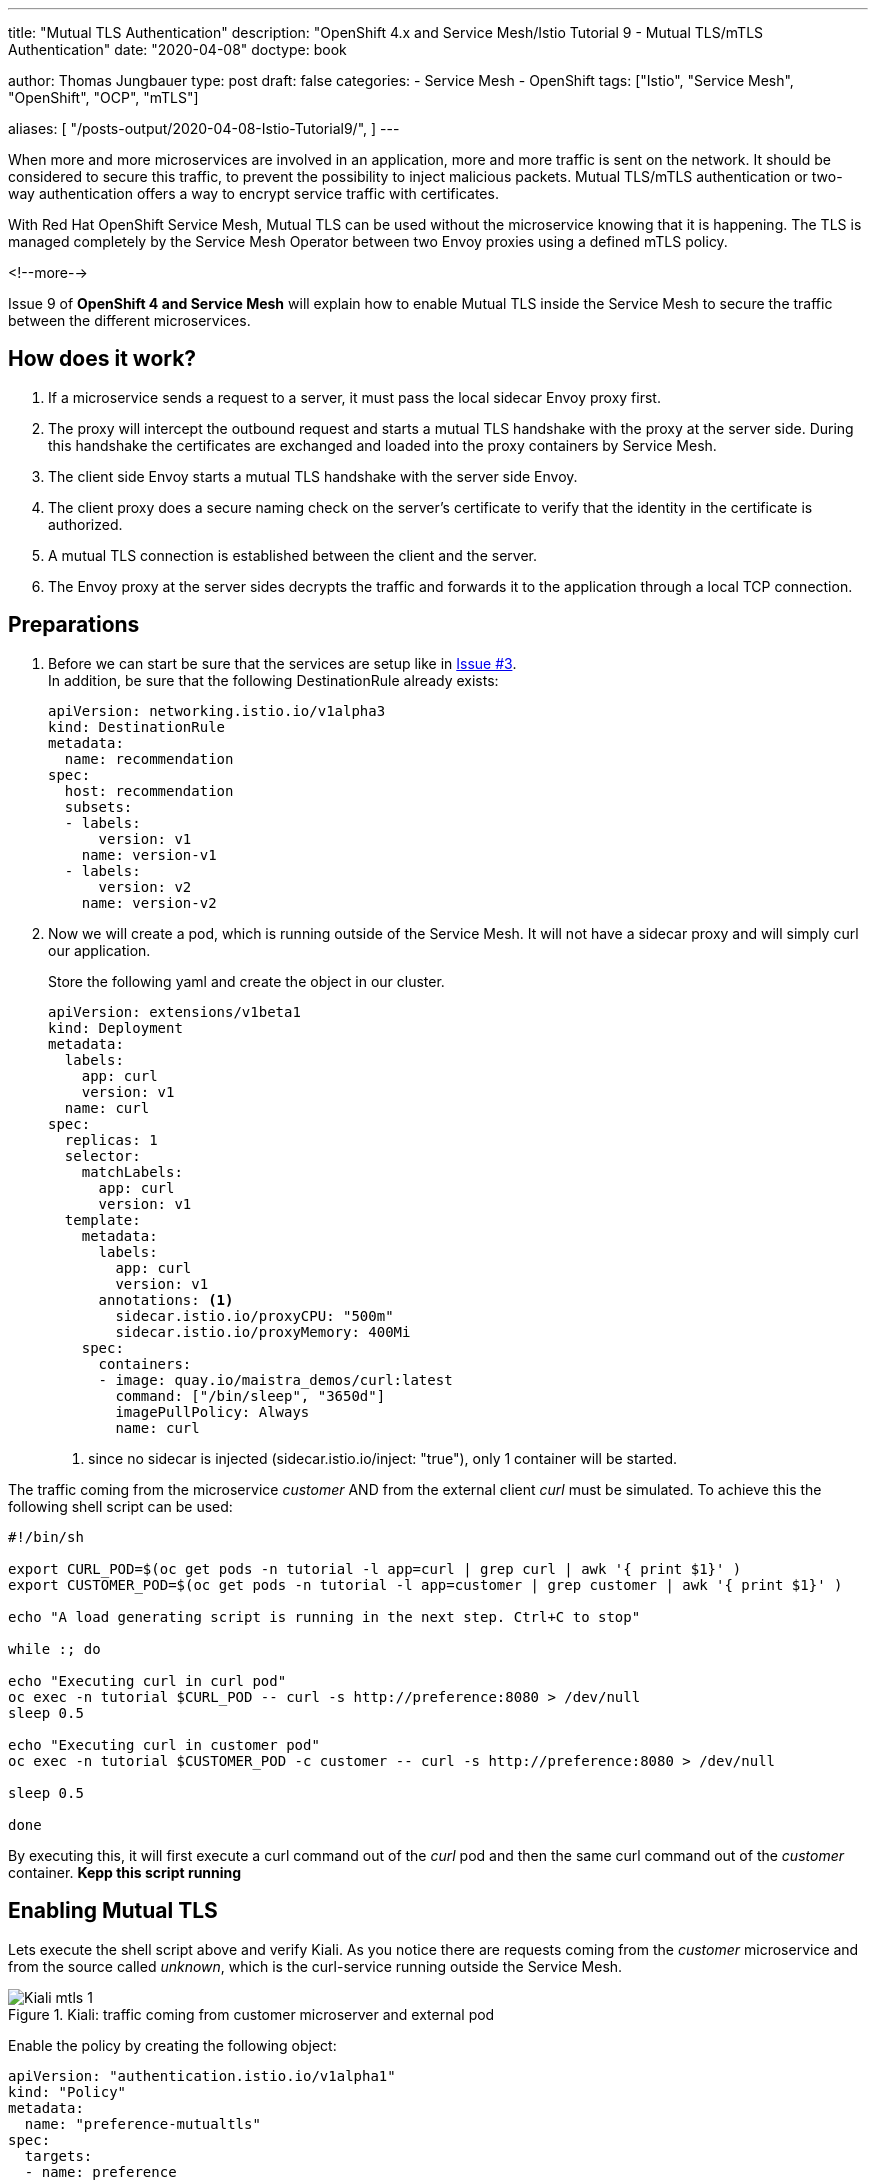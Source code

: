 --- 
title: "Mutual TLS Authentication" 
description: "OpenShift 4.x and Service Mesh/Istio Tutorial 9 - Mutual TLS/mTLS Authentication"
date: "2020-04-08"
doctype: book


author: Thomas Jungbauer
type: post
draft: false
categories:
   - Service Mesh
   - OpenShift
tags: ["Istio", "Service Mesh", "OpenShift", "OCP", "mTLS"] 

aliases: [ 
	 "/posts-output/2020-04-08-Istio-Tutorial9/",
] 
---

:imagesdir: /service-mesh/images/
:icons: font
:toc:

When more and more microservices are involved in an application, more and more traffic is sent on the network. It should be considered to secure this traffic, to prevent the possibility to inject malicious packets. Mutual TLS/mTLS authentication or two-way authentication offers a way to encrypt service traffic with certificates.

With Red Hat OpenShift Service Mesh, Mutual TLS can be used without the microservice knowing that it is happening. The TLS is managed completely by the Service Mesh Operator between two Envoy proxies using a defined mTLS policy.

<!--more--> 

Issue 9 of *OpenShift 4 and Service Mesh* will explain how to enable Mutual TLS inside the Service Mesh to secure the traffic between the different microservices. 

== How does it work?

. If a microservice sends a request to a server, it must pass the local sidecar Envoy proxy first. 

. The proxy will intercept the outbound request and starts a mutual TLS handshake with the proxy at the server side. During this handshake the certificates are exchanged and loaded into the proxy containers by Service Mesh. 

. The client side Envoy starts a mutual TLS handshake with the server side Envoy.

. The client proxy does a secure naming check on the server's certificate to verify that the identity in the certificate is authorized. 

. A mutual TLS connection is established between the client and the server. 

. The Envoy proxy at the server sides decrypts the traffic and forwards it to the application through a local TCP connection.

==  Preparations
. Before we can start be sure that the services are setup like in link:/service-mesh/2020/03/ingress-traffic/[Issue #3]. +
In addition, be sure that the following DestinationRule already exists:
+
[source,yaml]
----
apiVersion: networking.istio.io/v1alpha3
kind: DestinationRule
metadata:
  name: recommendation
spec:
  host: recommendation
  subsets:
  - labels:
      version: v1
    name: version-v1
  - labels:
      version: v2
    name: version-v2
----


. Now we will create a pod, which is running outside of the Service Mesh. It will not have a sidecar proxy and will simply curl our application. 
+
Store the following yaml and create the object in our cluster. 
+
[source,yaml]
----
apiVersion: extensions/v1beta1
kind: Deployment
metadata:
  labels:
    app: curl
    version: v1
  name: curl
spec:
  replicas: 1
  selector:
    matchLabels:
      app: curl
      version: v1
  template:
    metadata:
      labels:
        app: curl
        version: v1
      annotations: <1>
        sidecar.istio.io/proxyCPU: "500m"
        sidecar.istio.io/proxyMemory: 400Mi
    spec:
      containers:
      - image: quay.io/maistra_demos/curl:latest
        command: ["/bin/sleep", "3650d"]
        imagePullPolicy: Always
        name: curl
----
<1> since no sidecar is injected (sidecar.istio.io/inject: "true"), only 1 container will be started.

The traffic coming from the microservice _customer_ AND from the external client _curl_ must be simulated. To achieve this the following shell script can be used: 

[source,bash]
----
#!/bin/sh

export CURL_POD=$(oc get pods -n tutorial -l app=curl | grep curl | awk '{ print $1}' )
export CUSTOMER_POD=$(oc get pods -n tutorial -l app=customer | grep customer | awk '{ print $1}' )

echo "A load generating script is running in the next step. Ctrl+C to stop"

while :; do

echo "Executing curl in curl pod"
oc exec -n tutorial $CURL_POD -- curl -s http://preference:8080 > /dev/null
sleep 0.5

echo "Executing curl in customer pod"
oc exec -n tutorial $CUSTOMER_POD -c customer -- curl -s http://preference:8080 > /dev/null

sleep 0.5

done
----

By executing this, it will first execute a curl command out of the _curl_ pod and then the same curl command out of the _customer_ container.
*Kepp this script running*


== Enabling Mutual TLS

Lets execute the shell script above and verify Kiali. As you notice there are requests coming from the _customer_ microservice and from the source called _unknown_, which is the curl-service running outside the Service Mesh.

.Kiali: traffic coming from customer microserver and external pod
image::Kiali-mtls_1.png[]

Enable the policy by creating the following object:

[source,yaml]
----
apiVersion: "authentication.istio.io/v1alpha1"
kind: "Policy"
metadata:
  name: "preference-mutualtls"
spec:
  targets:
  - name: preference
  peers:
  - mtls:
      mode: STRICT <1>
----
<1> We are enforcing mtls for the target preference

After a few seconds the curl pod cannot reach the application anymore:

[source,bash]
----
Executing curl in curl pod
command terminated with exit code 56
Executing curl in customer pod
Executing curl in curl pod
command terminated with exit code 56
Executing curl in customer pod
Executing curl in curl pod
command terminated with exit code 5
----

This is expected, since the _preference_ service allows traffic over mutual TLS only. This was enforced by the Policy object (*STRICT* mode). The _customer_ service, which is running inside the Service Mesh receives the error "5053 Service Unavalable" since it tries to send traffic, but it does not know yet to use mTLS.
 
In Kiali you will see the following:

.Kiali: traffic is blocked
image::Kiali-mtls_2.png[]

NOTE: The _curl_ pod is greyed out, since the traffic it tries to send, never reaches the preference service and is therefor not counted in the metric.

To make _customer_ aware that mutual TLS shall be used, a DestinationRule must be configured:

[source,yaml]
----
apiVersion: "networking.istio.io/v1alpha3"
kind: "DestinationRule"
metadata:
  name: "preference-destination-rule"
spec:
  host: "preference"
  trafficPolicy:
    tls:
      mode: ISTIO_MUTUAL <1>
----
<1> Let's use mTLS 

This defines that *ISTIO_MUTUAL* shall be used for the service _preference_. The _customer_ service recognizes this and automatically enables mTLS. After a few minutes the traffic graph in Kiali will show "green" traffic from _customer_ through _preference_ to _recommendation:

.Kiali: traffic for Service Mesh components is fine again.
image::Kiali-mtls_3.png[]

'''

== Mutual TLS Migration

As you can see in the previous section, the _curl_ pod cannot reach the application inside the Service Mesh. This happens because _prefernce_ is strictly enforcing encrypted traffic, but _curl_ only sends plain text. Luckily, Istio provides a method to gradually monitor the traffic and migrate to mTLS. Instead of STRICT mode PERMISSIVE can be used. Enabling permissive mode, _preference_ will accept both, encrypted and plain-text traffic.

Replace the Policy object with the following configuration:

[source,yaml]
----
apiVersion: "authentication.istio.io/v1alpha1"
kind: "Policy"
metadata:
  name: "preference-mutualtls"
spec:
  targets:
  - name: preference
  peers:
  - mtls:
      mode: PERMISSIVE
----

[source,bash]
----
oc replace -f Policy-permissive.yaml
----

Now let's wait a few minutes and observe Kiali, which should end up with:

.Kiali: Encrypted and Plain-Text traffic
image::Kiali-mtls_4.png[]

As you can see with the lock icon, the traffic between _cunstomer_ and _preference_ is encrypted, while the traffic from _unknown_ (which is our curl pod), is plain-text. 

WARNING: The errors you may see in Kiali happen due a known issue: https://issues.jboss.org/browse/MAISTRA-1000

== Cleanup 
Clean up your environment:

[source,bash]
----
oc delete policy -n tutorial preference-mutualtls
oc delete destinationrule -n tutorial preference-destination-rule
----

